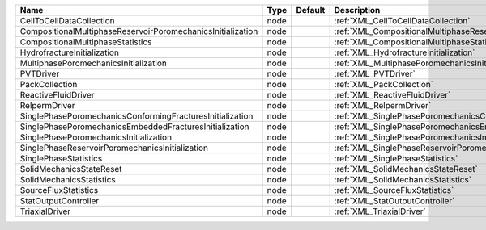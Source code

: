 

=========================================================== ==== ======= ====================================================================== 
Name                                                        Type Default Description                                                            
=========================================================== ==== ======= ====================================================================== 
CellToCellDataCollection                                    node         :ref:`XML_CellToCellDataCollection`                                    
CompositionalMultiphaseReservoirPoromechanicsInitialization node         :ref:`XML_CompositionalMultiphaseReservoirPoromechanicsInitialization` 
CompositionalMultiphaseStatistics                           node         :ref:`XML_CompositionalMultiphaseStatistics`                           
HydrofractureInitialization                                 node         :ref:`XML_HydrofractureInitialization`                                 
MultiphasePoromechanicsInitialization                       node         :ref:`XML_MultiphasePoromechanicsInitialization`                       
PVTDriver                                                   node         :ref:`XML_PVTDriver`                                                   
PackCollection                                              node         :ref:`XML_PackCollection`                                              
ReactiveFluidDriver                                         node         :ref:`XML_ReactiveFluidDriver`                                         
RelpermDriver                                               node         :ref:`XML_RelpermDriver`                                               
SinglePhasePoromechanicsConformingFracturesInitialization   node         :ref:`XML_SinglePhasePoromechanicsConformingFracturesInitialization`   
SinglePhasePoromechanicsEmbeddedFracturesInitialization     node         :ref:`XML_SinglePhasePoromechanicsEmbeddedFracturesInitialization`     
SinglePhasePoromechanicsInitialization                      node         :ref:`XML_SinglePhasePoromechanicsInitialization`                      
SinglePhaseReservoirPoromechanicsInitialization             node         :ref:`XML_SinglePhaseReservoirPoromechanicsInitialization`             
SinglePhaseStatistics                                       node         :ref:`XML_SinglePhaseStatistics`                                       
SolidMechanicsStateReset                                    node         :ref:`XML_SolidMechanicsStateReset`                                    
SolidMechanicsStatistics                                    node         :ref:`XML_SolidMechanicsStatistics`                                    
SourceFluxStatistics                                        node         :ref:`XML_SourceFluxStatistics`                                        
StatOutputController                                        node         :ref:`XML_StatOutputController`                                        
TriaxialDriver                                              node         :ref:`XML_TriaxialDriver`                                              
=========================================================== ==== ======= ====================================================================== 


